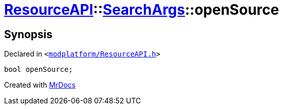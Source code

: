 [#ResourceAPI-SearchArgs-openSource]
= xref:ResourceAPI.adoc[ResourceAPI]::xref:ResourceAPI/SearchArgs.adoc[SearchArgs]::openSource
:relfileprefix: ../../
:mrdocs:


== Synopsis

Declared in `&lt;https://github.com/PrismLauncher/PrismLauncher/blob/develop/launcher/modplatform/ResourceAPI.h#L79[modplatform&sol;ResourceAPI&period;h]&gt;`

[source,cpp,subs="verbatim,replacements,macros,-callouts"]
----
bool openSource;
----



[.small]#Created with https://www.mrdocs.com[MrDocs]#
